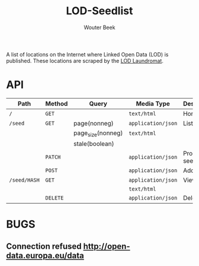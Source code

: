 #+TITLE: LOD-Seedlist
#+AUTHOR: Wouter Beek

A list of locations on the Internet where Linked Open Data (LOD) is
published.  These locations are scraped by the [[https://github.com/LOD-Laundromat/LOD-Laundromat][LOD Laundromat]].

* API

| *Path*       | *Method* | *Query*           | *Media Type*       | *Description* |
|--------------+----------+-------------------+--------------------+---------------|
| ~/~          | ~GET~    |                   | ~text/html~        | Home page     |
| ~/seed~      | ~GET~    | page(nonneg)      | ~application/json~ | List seeds    |
|              |          | page_size(nonneg) | ~text/html~        |               |
|              |          | stale(boolean)    |                    |               |
|              | ~PATCH~  |                   | ~application/json~ | Process seed  |
|              | ~POST~   |                   | ~application/json~ | Add seed      |
| ~/seed/HASH~ | ~GET~    |                   | ~application/json~ | View seed     |
|              |          |                   | ~text/html~        |               |
|              | ~DELETE~ |                   | ~application/json~ | Delete seed   |

* BUGS
** Connection refused http://open-data.europa.eu/data
